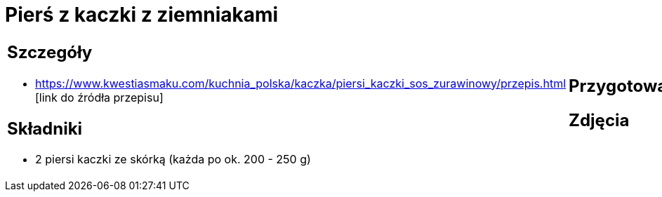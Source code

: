 = Pierś z kaczki z ziemniakami

[cols=".<a,.<a"]
[frame=none]
[grid=none]
|===
|
== Szczegóły
* https://www.kwestiasmaku.com/kuchnia_polska/kaczka/piersi_kaczki_sos_zurawinowy/przepis.html [link do źródła przepisu]

== Składniki
* 2 piersi kaczki ze skórką (każda po ok. 200 - 250 g)
|
== Przygotowanie

== Zdjęcia
|===
